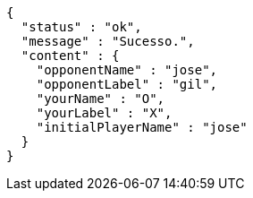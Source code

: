 [source,options="nowrap"]
----
{
  "status" : "ok",
  "message" : "Sucesso.",
  "content" : {
    "opponentName" : "jose",
    "opponentLabel" : "gil",
    "yourName" : "O",
    "yourLabel" : "X",
    "initialPlayerName" : "jose"
  }
}
----